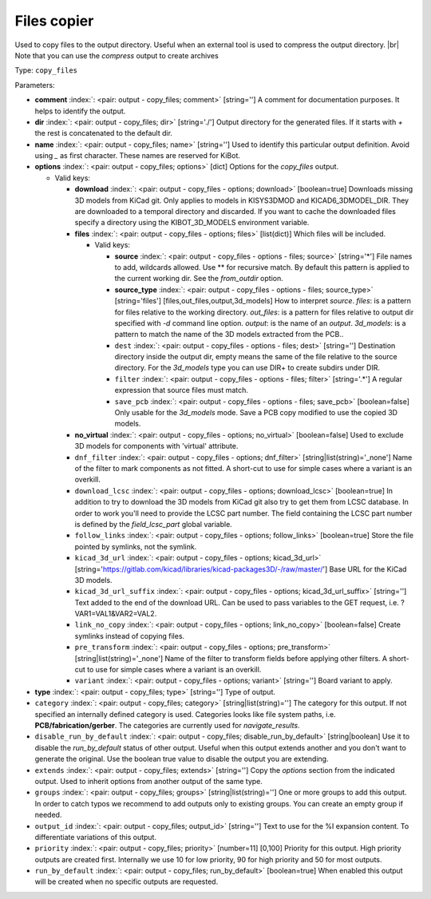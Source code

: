 .. Automatically generated by KiBot, please don't edit this file

.. index::
   pair: Files copier; copy_files

Files copier
~~~~~~~~~~~~

Used to copy files to the output directory.
Useful when an external tool is used to compress the output directory. |br|
Note that you can use the `compress` output to create archives

Type: ``copy_files``


Parameters:

-  **comment** :index:`: <pair: output - copy_files; comment>` [string=''] A comment for documentation purposes. It helps to identify the output.
-  **dir** :index:`: <pair: output - copy_files; dir>` [string='./'] Output directory for the generated files.
   If it starts with `+` the rest is concatenated to the default dir.
-  **name** :index:`: <pair: output - copy_files; name>` [string=''] Used to identify this particular output definition.
   Avoid using `_` as first character. These names are reserved for KiBot.
-  **options** :index:`: <pair: output - copy_files; options>` [dict] Options for the `copy_files` output.

   -  Valid keys:

      -  **download** :index:`: <pair: output - copy_files - options; download>` [boolean=true] Downloads missing 3D models from KiCad git.
         Only applies to models in KISYS3DMOD and KICAD6_3DMODEL_DIR.
         They are downloaded to a temporal directory and discarded.
         If you want to cache the downloaded files specify a directory using the
         KIBOT_3D_MODELS environment variable.
      -  **files** :index:`: <pair: output - copy_files - options; files>` [list(dict)] Which files will be included.

         -  Valid keys:

            -  **source** :index:`: <pair: output - copy_files - options - files; source>` [string='*'] File names to add, wildcards allowed. Use ** for recursive match.
               By default this pattern is applied to the current working dir.
               See the `from_outdir` option.
            -  **source_type** :index:`: <pair: output - copy_files - options - files; source_type>` [string='files'] [files,out_files,output,3d_models] How to interpret `source`.
               `files`: is a pattern for files relative to the working directory.
               `out_files`: is a pattern for files relative to output dir specified
               with `-d` command line option.
               `output`: is the name of an `output`.
               `3d_models`: is a pattern to match the name of the 3D models extracted
               from the PCB..
            -  ``dest`` :index:`: <pair: output - copy_files - options - files; dest>` [string=''] Destination directory inside the output dir, empty means the same of the file
               relative to the source directory.
               For the `3d_models` type you can use DIR+ to create subdirs under DIR.
            -  ``filter`` :index:`: <pair: output - copy_files - options - files; filter>` [string='.*'] A regular expression that source files must match.
            -  ``save_pcb`` :index:`: <pair: output - copy_files - options - files; save_pcb>` [boolean=false] Only usable for the `3d_models` mode.
               Save a PCB copy modified to use the copied 3D models.

      -  **no_virtual** :index:`: <pair: output - copy_files - options; no_virtual>` [boolean=false] Used to exclude 3D models for components with 'virtual' attribute.
      -  ``dnf_filter`` :index:`: <pair: output - copy_files - options; dnf_filter>` [string|list(string)='_none'] Name of the filter to mark components as not fitted.
         A short-cut to use for simple cases where a variant is an overkill.

      -  ``download_lcsc`` :index:`: <pair: output - copy_files - options; download_lcsc>` [boolean=true] In addition to try to download the 3D models from KiCad git also try to get
         them from LCSC database. In order to work you'll need to provide the LCSC
         part number. The field containing the LCSC part number is defined by the
         `field_lcsc_part` global variable.
      -  ``follow_links`` :index:`: <pair: output - copy_files - options; follow_links>` [boolean=true] Store the file pointed by symlinks, not the symlink.
      -  ``kicad_3d_url`` :index:`: <pair: output - copy_files - options; kicad_3d_url>` [string='https://gitlab.com/kicad/libraries/kicad-packages3D/-/raw/master/'] Base URL for the KiCad 3D models.
      -  ``kicad_3d_url_suffix`` :index:`: <pair: output - copy_files - options; kicad_3d_url_suffix>` [string=''] Text added to the end of the download URL.
         Can be used to pass variables to the GET request, i.e. ?VAR1=VAL1&VAR2=VAL2.
      -  ``link_no_copy`` :index:`: <pair: output - copy_files - options; link_no_copy>` [boolean=false] Create symlinks instead of copying files.
      -  ``pre_transform`` :index:`: <pair: output - copy_files - options; pre_transform>` [string|list(string)='_none'] Name of the filter to transform fields before applying other filters.
         A short-cut to use for simple cases where a variant is an overkill.

      -  ``variant`` :index:`: <pair: output - copy_files - options; variant>` [string=''] Board variant to apply.

-  **type** :index:`: <pair: output - copy_files; type>` [string=''] Type of output.
-  ``category`` :index:`: <pair: output - copy_files; category>` [string|list(string)=''] The category for this output. If not specified an internally defined category is used.
   Categories looks like file system paths, i.e. **PCB/fabrication/gerber**.
   The categories are currently used for `navigate_results`.

-  ``disable_run_by_default`` :index:`: <pair: output - copy_files; disable_run_by_default>` [string|boolean] Use it to disable the `run_by_default` status of other output.
   Useful when this output extends another and you don't want to generate the original.
   Use the boolean true value to disable the output you are extending.
-  ``extends`` :index:`: <pair: output - copy_files; extends>` [string=''] Copy the `options` section from the indicated output.
   Used to inherit options from another output of the same type.
-  ``groups`` :index:`: <pair: output - copy_files; groups>` [string|list(string)=''] One or more groups to add this output. In order to catch typos
   we recommend to add outputs only to existing groups. You can create an empty group if
   needed.

-  ``output_id`` :index:`: <pair: output - copy_files; output_id>` [string=''] Text to use for the %I expansion content. To differentiate variations of this output.
-  ``priority`` :index:`: <pair: output - copy_files; priority>` [number=11] [0,100] Priority for this output. High priority outputs are created first.
   Internally we use 10 for low priority, 90 for high priority and 50 for most outputs.
-  ``run_by_default`` :index:`: <pair: output - copy_files; run_by_default>` [boolean=true] When enabled this output will be created when no specific outputs are requested.

